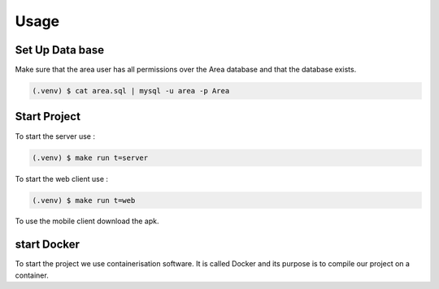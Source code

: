 Usage
=====

.. _installation:

Set Up Data base
-----------------

Make sure that the area user has all permissions over the Area database and that the database exists.

.. code-block:: console

   (.venv) $ cat area.sql | mysql -u area -p Area

Start Project
----------------

To start the server use :

.. code-block:: console

   (.venv) $ make run t=server

To start the web client use :

.. code-block:: console

   (.venv) $ make run t=web

To use the mobile client download the apk.


start Docker
-------------

To start the project we use containerisation software.
It is called Docker and its purpose is to compile our project on a container.